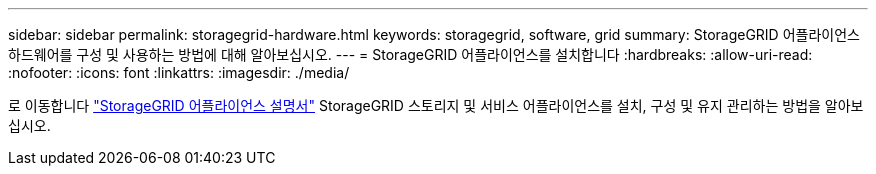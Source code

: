 ---
sidebar: sidebar 
permalink: storagegrid-hardware.html 
keywords: storagegrid, software, grid 
summary: StorageGRID 어플라이언스 하드웨어를 구성 및 사용하는 방법에 대해 알아보십시오. 
---
= StorageGRID 어플라이언스를 설치합니다
:hardbreaks:
:allow-uri-read: 
:nofooter: 
:icons: font
:linkattrs: 
:imagesdir: ./media/


[role="lead"]
로 이동합니다 https://docs.netapp.com/us-en/storagegrid-appliances/index.html["StorageGRID 어플라이언스 설명서"^] StorageGRID 스토리지 및 서비스 어플라이언스를 설치, 구성 및 유지 관리하는 방법을 알아보십시오.
